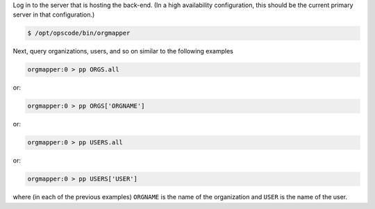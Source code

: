 .. The contents of this file may be included in multiple topics (using the includes directive).
.. The contents of this file should be modified in a way that preserves its ability to appear in multiple topics.

.. To start |orgmapper|:

Log in to the server that is hosting the back-end. (In a high availability configuration, this should be the current primary server in that configuration.)

.. code-block:: bash

   $ /opt/opscode/bin/orgmapper

Next, query organizations, users, and so on similar to the following examples

.. code-block:: ruby

   orgmapper:0 > pp ORGS.all

or:

.. code-block:: ruby

   orgmapper:0 > pp ORGS['ORGNAME']

or:

.. code-block:: ruby

   orgmapper:0 > pp USERS.all

or:

.. code-block:: ruby

   orgmapper:0 > pp USERS['USER']

where (in each of the previous examples) ``ORGNAME`` is the name of the organization and ``USER`` is the name of the user.